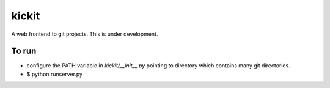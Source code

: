 kickit
======
A web frontend to git projects. This is under development.

To run
------
- configure the PATH variable in `kickit/__init__.py` pointing to directory which contains many git directories.
- $ python runserver.py